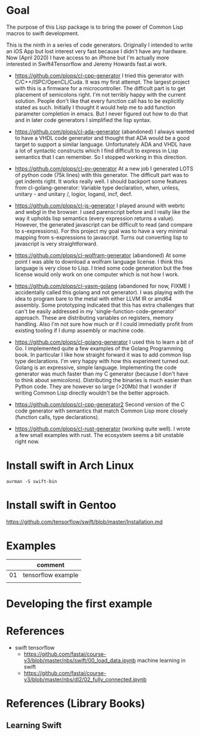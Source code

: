 * Goal

The purpose of this Lisp package is to bring the power of Common Lisp
macros to swift development.

This is the ninth in a series of code generators. Originally I
intended to write an iOS App but lost interest very fast because I
didn't have any hardware. Now (April 2020) I have access to an iPhone
but I'm actually more interested in Swift4Tensorflow and Jeremy
Howards fast.ai work.


- https://github.com/plops/cl-cpp-generator I tried this generator
  with C/C++/ISPC/OpenCL/Cuda. It was my first attempt. The largest
  project with this is a firmware for a microcontroller. The difficult
  part is to get placement of semicolons right. I'm not terribly happy
  with the current solution. People don't like that every function
  call has to be explicitly stated as such. Initially I thought it
  would help me to add function parameter completion in emacs. But I
  never figured out how to do that and in later code generators I
  simplified the lisp syntax.

- https://github.com/plops/cl-ada-generator (abandoned) I always
  wanted to have a VHDL code generator and thought that ADA would be a
  good target to support a similar language. Unfortunately ADA and
  VHDL have a lot of syntactic constructs which I find difficult to
  express in Lisp semantics that I can remember. So I stopped working
  in this direction.

- https://github.com/plops/cl-py-generator At a new job I generated
  LOTS of python code (75k lines) with this generator. The difficult
  part was to get indents right. It works really well. I should
  backport some features from cl-golang-generator: Variable type
  declaration, when, unless, unitary - and unitary /, logior, logand,
  incf, decf.

- https://github.com/plops/cl-js-generator I played around with webrtc
  and webgl in the browser.  I used parenscript before and I really
  like the way it upholds lisp semantics (every expression returns a
  value). However, the generated javascript can be difficult to read
  (and compare to s-expressions). For this project my goal was to have
  a very minimal mapping from s-expressions to javascript. Turns out
  converting lisp to javascript is very straightforward.

- https://github.com/plops/cl-wolfram-generator (abandoned) At some
  point I was able to download a wolfram language license. I think
  this language is very close to Lisp. I tried some code generation
  but the free license would only work on one computer which is not
  how I work.

- https://github.com/plops/cl-yasm-golang (abandoned for now, FIXME I
  accidentally called this golang and not generator). I was playing
  with the idea to program bare to the metal with either LLVM IR or
  amd64 assembly. Some prototyping indicated that this has extra
  challenges that can't be easily addressed in my
  'single-function-code-generator' approach. These are distributing
  variables on registers, memory handling. Also I'm not sure how much
  or if I could immediatly profit from existing tooling if I dump
  assembly or machine code.

- https://github.com/plops/cl-golang-generator I used this to learn a
  bit of Go.  I implemented quite a few examples of the Golang
  Programming book. In particular I like how straight forward it was
  to add common lisp type declarations. I'm very happy with how this
  experiment turned out. Golang is an expressive, simple
  language. Implementing the code generator was much faster than my C
  generator (because I don't have to think about
  semicolons). Distributing the binaries is much easier than Python
  code. They are however so large (>20Mb) that I wonder if writing
  Common Lisp directly wouldn't be the better approach.

- https://github.com/plops/cl-cpp-generator2 Second version of the C
  code generator with semantics that match Common Lisp more closely
  (function calls, type declarations).

- https://github.com/plops/cl-rust-generator (working quite well). I
  wrote a few small examples with rust. The ecosystem seems a bit
  unstable right now.


* Install swift in Arch Linux

#+BEGIN_EXAMPLE
aurman -S swift-bin
#+END_EXAMPLE
  
* Install swift in Gentoo
https://github.com/tensorflow/swift/blob/master/Installation.md


* Examples

|    | comment            |
|----+--------------------|
| 01 | tensorflow example |
|    |                    |

* Developing the first example 



* References

- swift tensorflow
   - https://github.com/fastai/course-v3/blob/master/nbs/swift/00_load_data.ipynb machine learning in swift
   - https://github.com/fastai/course-v3/blob/master/nbs/dl2/02_fully_connected.ipynb


* References (Library Books)

** Learning Swift
